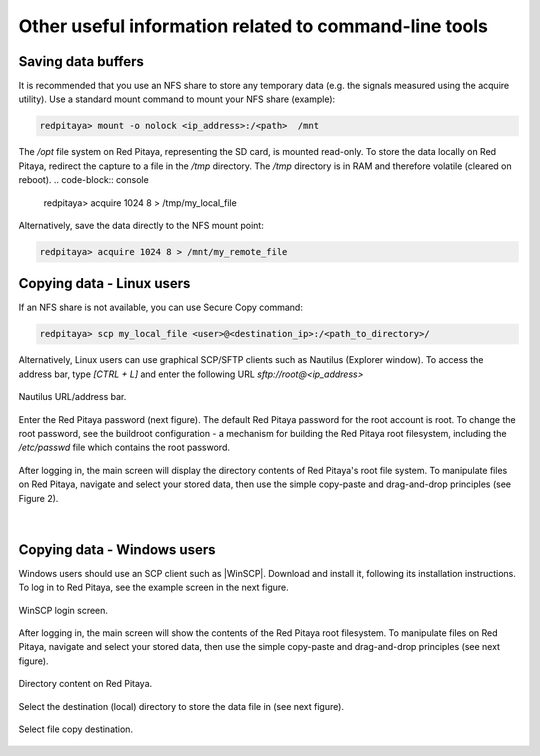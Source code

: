 .. _other_util:

Other useful information related to command-line tools
======================================================


Saving data buffers
-------------------

It is recommended that you use an NFS share to store any temporary data (e.g. the signals measured using the acquire utility). Use a standard mount command to mount your NFS share (example):
 
.. code-block:: console
    
   redpitaya> mount -o nolock <ip_address>:/<path>  /mnt

The */opt* file system on Red Pitaya, representing the SD card, is mounted read-only. To store the data locally on Red Pitaya, redirect the capture to a file in the */tmp* directory. The */tmp* directory is in RAM and therefore volatile (cleared on reboot).
.. code-block:: console
    
   redpitaya> acquire 1024 8 > /tmp/my_local_file

Alternatively, save the data directly to the NFS mount point:
 
.. code-block:: console
    
   redpitaya> acquire 1024 8 > /mnt/my_remote_file



Copying data - Linux users
--------------------------

If an NFS share is not available, you can use Secure Copy command:
 
.. code-block:: console
    
   redpitaya> scp my_local_file <user>@<destination_ip>:/<path_to_directory>/

Alternatively, Linux users can use graphical SCP/SFTP clients such as Nautilus (Explorer window). To access the address bar, type *[CTRL + L]* and enter the following URL *sftp://root@<ip_address>*

.. figure:: ../img/Nautilus_address_bar.png
   :align: center
   
   Nautilus URL/address bar.
    
Enter the Red Pitaya password (next figure). The default Red Pitaya password for the root account is root. To change the root password, see the buildroot configuration - a mechanism for building the Red Pitaya root filesystem, including the */etc/passwd* file which contains the root password.

.. figure:: ../img/Nautilus_password_window.png
   :align: center

After logging in, the main screen will display the directory contents of Red Pitaya's root file system. To manipulate files on Red Pitaya, navigate and select your stored data, then use the simple copy-paste and drag-and-drop principles (see Figure 2).

.. figure:: ../img/Nautilus_root_fs.png
   :align: center

|

Copying data - Windows users
----------------------------

Windows users should use an SCP client such as |WinSCP|. Download and install it, following its installation instructions. To log in to Red Pitaya, see the example screen in the next figure.

.. |WinSCP| raw:: html

    <a href="https://winscp.net/eng/index.php" target="_blank">WinSCP</a>


.. figure:: ../img/WinSCP_login_screen.png
   :align: center

   WinSCP login screen.

After logging in, the main screen will show the contents of the Red Pitaya root filesystem. To manipulate files on Red Pitaya, navigate and select your stored data, then use the simple copy-paste and drag-and-drop principles (see next figure).

.. figure:: ../img/WinSCP_directory_content.png
   :align: center

   Directory content on Red Pitaya.

Select the destination (local) directory to store the data file in (see next figure).

.. figure:: ../img/WinSCP_filesave.png
   :align: center

   Select file copy destination.